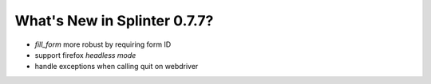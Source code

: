 .. Copyright 2017 splinter authors. All rights reserved.
   Use of this source code is governed by a BSD-style
   license that can be found in the LICENSE file.

.. meta::
    :description: New splinter features on version 0.7.7.
    :keywords: splinter 0.7.7, news

What's New in Splinter 0.7.7?
=============================

* `fill_form` more robust by requiring form ID
* support firefox `headless mode`
* handle exceptions when calling quit on webdriver
